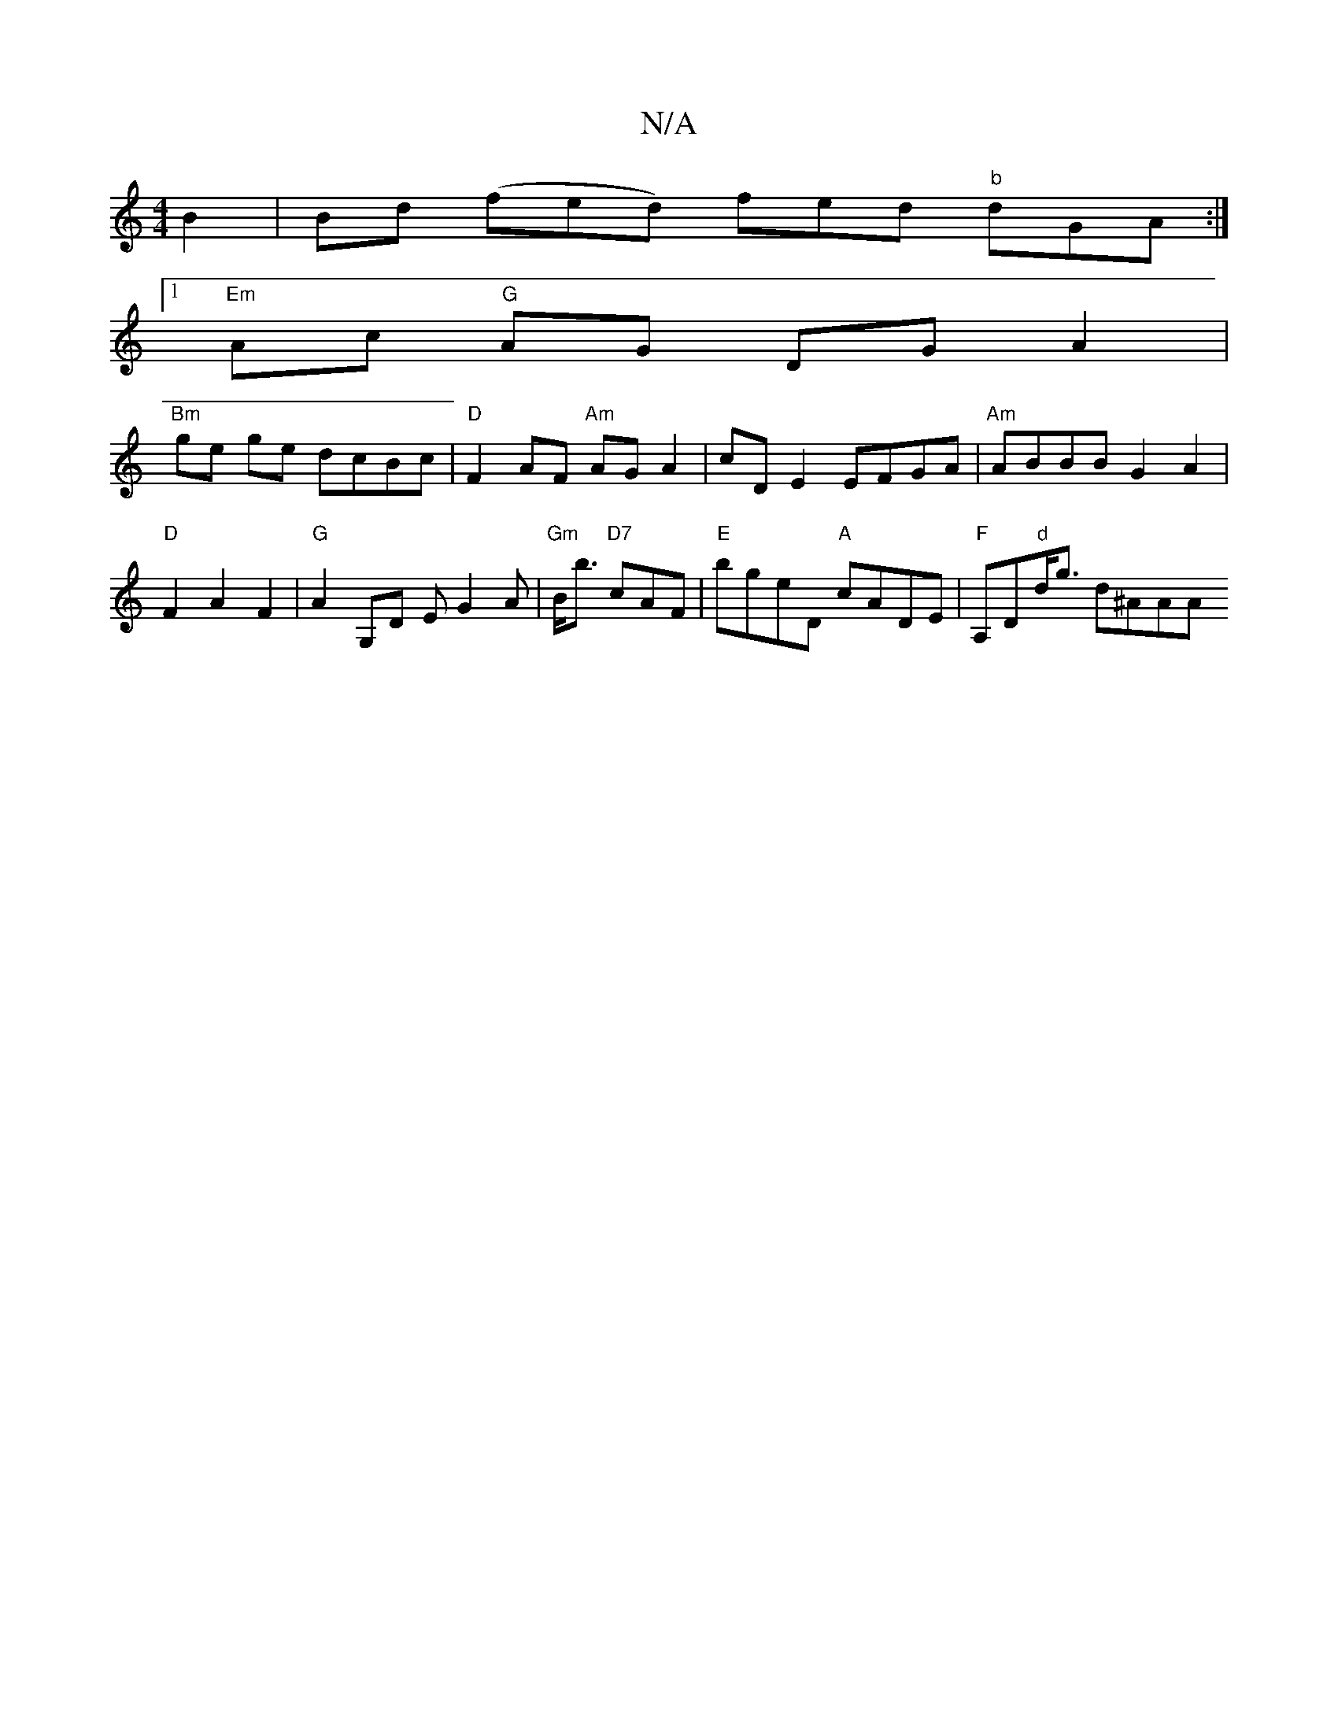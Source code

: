 X:1
T:N/A
M:4/4
R:N/A
K:Cmajor
 B2 |Bd (fed) fed "b"dGA :|1
"Em"Ac "G"AG DG A2 |
"Bm"ge ge dcBc | "D"F2 AF "Am"AGA2| cD E2 EFGA | "Am"ABBB G2 A2 |"D"F2 A2 F2 | "G"A2 G,D EG2A | "Gm"B<b "D7"cAF | "E"bgeD "A"cADE | "F"A,D"d"d<g d^AAA